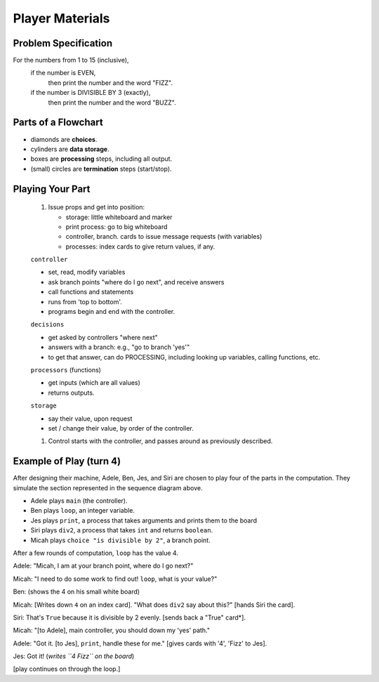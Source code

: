 .. _fizzbuzz-player:

Player Materials
============================

Problem Specification
---------------------------

For the numbers from 1 to 15 (inclusive), 
    if the number is EVEN,  
        then print the number and the word "FIZZ".  
    if the number is DIVISIBLE BY 3 (exactly), 
        then print the number and the word "BUZZ".


Parts of a Flowchart
-------------------------

* diamonds are **choices**.
* cylinders are **data storage**.
* boxes are **processing** steps, including all output.
* (small) circles are **termination** steps (start/stop).


Playing Your Part
----------------------

    #.  Issue props and get into position:

        * storage:  little whiteboard and marker
        * print process:  go to big whiteboard
        * controller, branch.  cards to issue message requests (with variables)
        * processes:  index cards to give return values, if any.  

    ``controller``

    * set, read, modify variables
    * ask branch points "where do I go next", and receive answers
    * call functions and statements
    * runs from 'top to bottom'.
    * programs begin and end with the controller.  

    ``decisions``

    * get asked by controllers "where next"
    * answers with a branch:  e.g., "go to branch 'yes'"
    * to get that answer, can do PROCESSING, including looking up variables,
      calling functions, etc.

    ``processors`` (functions)

    * get inputs (which are all values)
    * returns outputs.

    ``storage``

    * say their value, upon request
    * set / change their value, by order of the controller.  


    #.  Control starts with the controller, and passes around as previously
        described.  


Example of Play (turn 4)
-----------------------------


After designing their machine, Adele, Ben, Jes, and Siri are chosen to play
four of the parts in the computation.  They simulate the section represented 
in the sequence diagram above.  

* Adele plays ``main`` (the controller). 
* Ben plays ``loop``, an integer variable.
* Jes plays ``print``, a process that takes arguments and prints them to the board
* Siri plays ``div2``, a process that takes ``int`` and returns ``boolean``.  
* Micah plays ``choice "is divisible by 2"``, a branch point.


After a few rounds of computation, ``loop`` has the value 4.

Adele:  "Micah, I am at your branch point, where do I go next?"

Micah:  "I need to do some work to find out!  ``loop``, what is your value?"
    
Ben:  (shows the 4 on his small white board)

Micah:  [Writes down ``4`` on an index card]. "What does ``div2`` say about this?"
[hands Siri the card].

Siri:  That's ``True`` because it is divisible by 2 evenly.  [sends back a "True" card*].

Micah:  "[to Adele], main controller, you should down my 'yes' path."

Adele:  "Got it.  [to Jes], ``print``, handle these for me."  [gives cards with '4', 'Fizz' to Jes].

Jes:  Got it!  (*writes ``4 Fizz`` on the board*)

[play continues on through the loop.]

